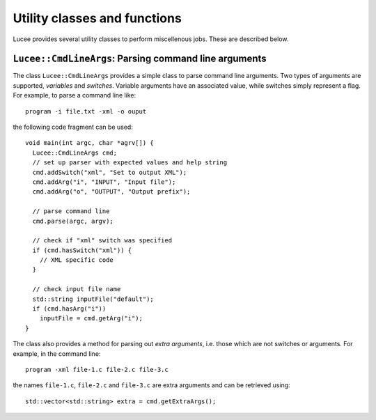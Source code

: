 Utility classes and functions
-----------------------------

Lucee provides several utility classes to perform miscellenous
jobs. These are described below.

``Lucee::CmdLineArgs``: Parsing command line arguments
++++++++++++++++++++++++++++++++++++++++++++++++++++++

The class ``Lucee::CmdLineArgs`` provides a simple class to parse
command line arguments. Two types of arguments are supported,
*variables* and *switches*. Variable arguments have an associated
value, while switches simply represent a flag. For example, to parse a
command line like::

  program -i file.txt -xml -o ouput

the following code fragment can be used::

  void main(int argc, char *agrv[]) {
    Lucee::CmdLineArgs cmd;
    // set up parser with expected values and help string
    cmd.addSwitch("xml", "Set to output XML");
    cmd.addArg("i", "INPUT", "Input file");
    cmd.addArg("o", "OUTPUT", "Output prefix");

    // parse command line
    cmd.parse(argc, argv);

    // check if "xml" switch was specified
    if (cmd.hasSwitch("xml")) {
      // XML specific code
    }
 
    // check input file name
    std::string inputFile("default");
    if (cmd.hasArg("i")) 
      inputFile = cmd.getArg("i");
  }

The class also provides a method for parsing out *extra arguments*,
i.e. those which are not switches or arguments. For example, in the
command line::
 
   program -xml file-1.c file-2.c file-3.c

the names ``file-1.c``, ``file-2.c`` and ``file-3.c`` are extra
arguments and can be retrieved using::

  std::vector<std::string> extra = cmd.getExtraArgs();
